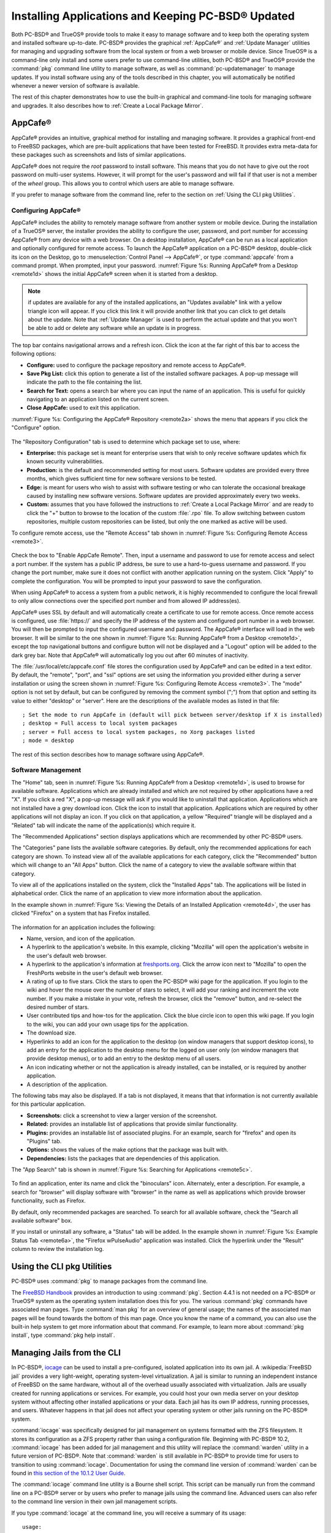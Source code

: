 .. index:: software
.. _Installing Applications and Keeping PC-BSD® Updated:

Installing Applications and Keeping PC-BSD® Updated
****************************************************

Both PC-BSD® and TrueOS® provide tools to make it easy to manage software and to keep both the operating system and installed software up-to-date. PC-BSD®
provides the graphical :ref:`AppCafe®` and :ref:`Update Manager` utilities for managing and upgrading software from the local system or from a web browser or
mobile device. Since TrueOS® is a command-line only install and some users prefer to use command-line utilities, both PC-BSD® and TrueOS® provide the
:command:`pkg` command line utility to manage software, as well as :command:`pc-updatemanager` to manage updates. If you install
software using any of the tools described in this chapter, you will automatically be notified whenever a newer version of software is available.

The rest of this chapter demonstrates how to use the built-in graphical and command-line tools for managing software and upgrades. It also describes how to
:ref:`Create a Local Package Mirror`.

.. index:: software
.. _AppCafe®:

AppCafe®
=========

AppCafe® provides an intuitive, graphical method for installing and managing software. It provides a graphical front-end to FreeBSD packages, which are pre-built applications that have been
tested for FreeBSD. It provides extra meta-data for these packages such as screenshots and lists of similar applications. 

AppCafe® does not require the *root* password to install software. This means that you do not have to give out the root password on multi-user systems.
However, it will prompt for the user's password and will fail if that user is not a member of the *wheel* group. This allows you to control which users are
able to manage software. 

If you prefer to manage software from the command line, refer to the section on :ref:`Using the CLI pkg Utilities`.

.. index:: software
.. _Configuring AppCafe®:

Configuring AppCafe®
---------------------

AppCafe® includes the ability to remotely manage software from another system or mobile device. During the installation
of a TrueOS® server, the installer provides the ability to configure the user, password, and port number for accessing AppCafe® from any device with
a web browser. On a desktop installation, AppCafe® can be run as a local application and optionally configured for remote access. To launch the
AppCafe® application on a PC-BSD® desktop, double-click its icon on the Desktop, go to :menuselection:`Control Panel --> AppCafe®`, or type  :command:`appcafe` from a command prompt. When
prompted, input your password. :numref:`Figure %s: Running AppCafe® from a Desktop <remote1d>` shows the initial AppCafe® screen when it is started from a desktop.

.. _remote1d:

.. figure:: images/remote1d.png

.. note:: if updates are available for any of the installed applications, an "Updates available" link with a yellow triangle icon will appear.
   If you click this link it will provide another link that you can click to get details about the update. Note that :ref:`Update Manager` is used to
   perform the actual update and that you won't be able to add or delete any software while an update is in progress.

The top bar contains navigational arrows and a refresh icon. Click the icon at the far right of this bar to access the following options:

* **Configure:** used to configure the package repository and remote access to AppCafe®. 

* **Save Pkg List:** click this option to generate a list of the installed software packages. A pop-up message will indicate the path to the file containing the list.

* **Search for Text:** opens a search bar where you can input the name of an application. This is useful for quickly navigating to an application listed on the current screen.

* **Close AppCafe:** used to exit this application.

:numref:`Figure %s: Configuring the AppCafe® Repository <remote2a>` shows the menu that appears if you click the "Configure" option. 

.. _remote2a:

.. figure:: images/remote2a.png

The "Repository Configuration" tab is used to determine which package set to use, where:

* **Enterprise:** this package set is meant for enterprise users that wish to only receive software updates which fix known security vulnerabilities. 

* **Production:** is the default and recommended setting for most users. Software updates are provided every three months, which gives sufficient time for new software versions to be tested.

* **Edge:** is meant for users who wish to assist with software testing or who can tolerate the occasional breakage caused by installing new software versions. Software updates are provided
  approximately every two weeks. 
  
* **Custom:** assumes that you have followed the instructions to :ref:`Create a Local Package Mirror` and are ready to click the "+" button to browse to the location of the custom
  :file:`.rpo` file. To allow switching between custom repositories, multiple custom repositories can be listed, but only the one marked as active will be used.

To configure remote access, use the "Remote Access" tab shown in :numref:`Figure %s: Configuring Remote Access <remote3>`. 

.. _remote3:

.. figure:: images/remote3.png

Check the box to "Enable AppCafe Remote". Then, input a username and password to use for remote access and select a port number. If the system has a public IP
address, be sure to use a hard-to-guess username and password. If you change the port number, make sure it does not conflict with another application running
on the system. Click "Apply" to complete the configuration. You will be prompted to input your password to save the configuration.

When using AppCafe® to access a system from a public network, it is highly recommended to configure the local firewall to only allow connections over
the specified port number and from allowed IP address(es).

AppCafe® uses SSL by default and will automatically create a certificate to use for remote access. Once remote access is configured, use :file:`https://` and
specify the IP address of the system and configured port number in a web browser. You will then be prompted to input the configured username and password. The AppCafe® interface will load in
the web browser. It will be similar to the one shown in :numref:`Figure %s: Running AppCafe® from a Desktop <remote1d>`, except the top navigational buttons and configure
button will not be displayed and a "Logout" option will be added to the dark grey bar. Note that AppCafe® will automatically log you out after 60
minutes of inactivity.

The :file:`/usr/local/etc/appcafe.conf` file stores the configuration used by AppCafe® and can be edited in a text editor. By default, the "remote", "port", and "ssl" options are set using
the information you provided either during a server installation or using the screen shown in :numref:`Figure %s: Configuring Remote Access <remote3>`.
The "mode" option is not set by default, but can be configured by removing the comment symbol (";") from that option and setting its value to either
"desktop" or "server". Here are the descriptions of the available modes as listed in that file::

 ; Set the mode to run AppCafe in (default will pick between server/desktop if X is installed)
 ; desktop = Full access to local system packages
 ; server = Full access to local system packages, no Xorg packages listed
 ; mode = desktop

The rest of this section describes how to manage software using AppCafe®.

.. index:: AppCafe®
.. _Software Management:

Software Management
-------------------

The "Home" tab, seen in :numref:`Figure %s: Running AppCafe® from a Desktop <remote1d>`, is used to browse for available software. Applications which are already installed and which are not
required by other applications have a red "X". If you click a red "X", a pop-up message will ask if you would like to uninstall that application. Applications which are not installed have a
grey download icon. Click the icon to install that application. Applications which are required by other applications will not display an icon. If you click on that application, a yellow
"Required" triangle will be displayed and a "Related" tab will indicate the name of the application(s) which require it.

The "Recommended Applications" section displays applications which are recommended by other PC-BSD® users.

The "Categories" pane lists the available software categories. By default, only the recommended applications for each category are shown. To instead view all of
the available applications for each category, click the "Recommended" button which will change to an "All Apps" button. Click the name of a category to view the available
software within that category.

To view all of the applications installed on the system, click the "Installed Apps" tab. The applications will be
listed in alphabetical order. Click the name of an application to view more information about the application.

In the example shown in :numref:`Figure %s: Viewing the Details of an Installed Application <remote4d>`, the user has clicked "Firefox" on a system that has Firefox installed.

.. _remote4d:

.. figure:: images/remote4d.png

The information for an application includes the following: 

* Name, version, and icon of the application.

* A hyperlink to the application's website. In this example, clicking "Mozilla" will open the application's website in the user's default web browser.

* A hyperlink to the application's information at `freshports.org <http://www.freshports.org/>`_. Click the arrow icon next to "Mozilla" to open the FreshPorts website in the user's
  default web browser.

* A rating of up to five stars. Click the stars to open the PC-BSD® wiki page for the application. If you login to the wiki and hover the mouse over the
  number of stars to select, it will add your ranking and increment the vote number. If you make a mistake in your vote, refresh the browser, click the
  "remove" button, and re-select the desired number of stars. 

* User contributed tips and how-tos for the application. Click the blue circle icon to open this wiki page. If you login to the wiki, you can add
  your own usage tips for the application.

* The download size.

* Hyperlinks to add an icon for the application to the desktop (on window managers that support desktop icons), to add an entry for the application to the
  desktop menu for the logged on user only (on window managers that provide desktop menus), or to add an entry to the desktop menu of all users.

* An icon indicating whether or not the application is already installed, can be installed, or is required by another application.
  
* A description of the application.

The following tabs may also be displayed. If a tab is not displayed, it means that that information is not currently available for this particular application.

- **Screenshots:** click a screenshot to view a larger version of the screenshot.

- **Related:** provides an installable list of applications that provide similar functionality.

- **Plugins:** provides an installable list of associated plugins. For an example, search for "firefox" and open its "Plugins" tab.

- **Options:** shows the values of the make options that the package was built with.

- **Dependencies:** lists the packages that are dependencies of this application.

The "App Search" tab is shown in :numref:`Figure %s: Searching for Applications <remote5c>`. 

.. _remote5c:

.. figure:: images/remote5c.png

To find an application, enter its name and click the "binoculars" icon. Alternately, enter a description. For example, a search for "browser" will display
software with "browser" in the name as well as applications which provide browser functionality, such as Firefox. 

By default, only recommended packages are searched. To search for all available software, check the "Search all available software" box.

If you install or uninstall any software, a "Status" tab will be added. In the example shown in :numref:`Figure %s: Example Status Tab <remote6a>`, the "Firefox wPulseAudio" application was
installed. Click the hyperlink under the "Result" column to review the installation log.

.. _remote6a:

.. figure:: images/remote6a.png

.. index:: pkg
.. _Using the CLI pkg Utilities:

Using the CLI pkg Utilities
===========================

PC-BSD® uses :command:`pkg` to manage packages from the command line.

The `FreeBSD Handbook <http://www.freebsd.org/doc/en_US.ISO8859-1/books/handbook/pkgng-intro.html>`_ provides an introduction to using :command:`pkg`. Section 4.4.1 is not
needed on a PC-BSD® or TrueOS® system as the operating system installation does this for you. The various :command:`pkg` commands have associated man pages.
Type :command:`man pkg` for an overview of general usage; the names of the associated man pages will be found towards the bottom of this man page. Once you
know the name of a command, you can also use the built-in help system to get more information about that command. For example, to learn more about
:command:`pkg install`, type :command:`pkg help install`.

.. index:: AppCafe®, jails, iocage
.. _Managing Jails from the CLI:

Managing Jails from the CLI
===========================

In PC-BSD®, `iocage <https://github.com/iocage/iocage>`_ can be used to install a pre-configured, isolated application into its own jail. A :wikipedia:`FreeBSD jail` provides a very
light-weight, operating system-level virtualization. A jail is similar to running an independent instance of FreeBSD on the same hardware, without all of the overhead usually associated
with virtualization. Jails are usually created for running applications or services. For example, you could host your own media server on your desktop system without affecting other
installed applications or your data. Each jail has its own IP address, running processes, and users. Whatever happens in that jail does not affect your operating system or other jails
running on the PC-BSD® system.

:command:`iocage` was specifically designed for jail management on systems formatted with the ZFS filesystem. It stores its configuration as a ZFS property rather than using a configuration
file. Beginning with PC-BSD® 10.2, :command:`iocage` has been added for jail management and this utility will replace the :command:`warden` utility in a future version of PC-BSD®. Note that
:command:`warden` is still available in PC-BSD® to provide time for users to transition to using  :command:`iocage`. Documentation for using the command line version of
:command:`warden` can be found in
`this section of the 10.1.2 User Guide <http://download.pcbsd.org/iso/10.1-RELEASE/amd64/docs/html/controlpanel.html#using-the-command-line-version-of-warden>`_.

The :command:`iocage` command line utility is a Bourne shell script. This script can be manually run from the command line on a PC-BSD® server or by users who prefer to manage jails using
the command line. Advanced users can also refer to the command line version in their own jail management scripts.

If you type :command:`iocage` at the command line, you will receive a summary of its usage::

 usage:
  iocage [-v] activate ZPOOL
  iocage [-v] cap UUID|TAG
  iocage [-v] clean [-f] [-a|-r|-j|-t]
  iocage [-v] clone UUID|TAG [UUID|TAG@snapshot] [property=value]
  iocage [-v] console [-f] UUID|TAG
  iocage [-v] create [-e] [base=[RELEASE|NAME]] [pkglist=file] [property=value] [count=value]
  iocage [-v] deactivate ZPOOL
  iocage [-v] defaults
  iocage [-v] destroy [-f] UUID|TAG
  iocage [-v] df
  iocage [-v] exec [-u username | -U username] UUID|TAG|ALL command [arg ...]
  iocage [-v] export UUID|TAG
  iocage [-v] fetch [-P|-p|--ports] [release=RELEASE | ftphost=ftp.hostname.org |
                    ftpdir=/dir/ | ftpfiles="base.txz doc.txz lib32.txz src.txz"]
                    [ ftplocaldir=/dir/ ] [ compression=ALGO ]
  iocage [-v] get [-r] property|all UUID|TAG
  iocage [-v] help
  iocage [-v] import UUID [property=value]
  iocage [-v] init-host IP ZPOOL
  iocage [-v] inuse UUID|TAG
  iocage [-v] pkg TAG pkg_cmd
  iocage [-v] limits [UUID|TAG]
  iocage [-v] list [-t|-r|-s jd|uuid|boot|state|tag|type|ip4]
  iocage [-v] promote UUID|TAG
  iocage [-v] rcboot
  iocage [-v] reboot|restart [-s] UUID|TAG
  iocage [-v] rcshutdown
  iocage [-v] reset UUID|TAG|ALL
  iocage [-v] restart UUID|TAG
  iocage [-v] rollback UUID|TAG@snapshotname
  iocage [-v] runtime UUID|TAG
  iocage [-v] send [-c|-i|-I|-h|-u|-m] POOL
  iocage [-v] set property=value [property=value] UUID|TAG
  iocage [-v] snaplist UUID|TAG
  iocage [-v] snapmount UUID|TAG@snapshotname DESTINATION
  iocage [-v] snapremove UUID|TAG@snapshotname|ALL
  iocage [-v] snapshot|snap [-f|-r] UUID|TAG [UUID|TAG@snapshotname]
  iocage [-v] snapumount UUID|TAG@snapshotname
  iocage [-v] start [-f] UUID|TAG
  iocage [-v] stop UUID|TAG|ALL
  iocage [-v] uncap UUID|TAG
  iocage [-v] update [-p|-P] UUID|TAG|RELEASE
  iocage [-v] upgrade UUID|TAG [release=RELEASE]
  iocage [-v] version | --version

Before creating a jail for the first time, specify the version of FreeBSD to install. To see which versions are available and to install the selection, run :command:`iocage fetch`. By
default, the currently installed version will be selected as seen in this example::

 sudo iocage fetch
 Password:
 Setting up zpool [tank] for iocage usage...
 If you wish to change zpool, use 'iocage activate'
   INFO: creating tank/iocage
   INFO: creating tank/icoage/.defaults
   INFO: creating tank/iocage/download
   INFO: creating tank/iocage/jails
   INFO: creating tank/iocage/releases
   INFO: creating tank/iocage/templates
 Supported releases are: 
   11.0-CURRENT
   10.3-RELEASE
   10.2-RELEASE
   9.3-RELEASE
 Please select a release [10.3-RELEASE]:
 base.txz                                      100% of   63 MB 1908 kBps 00m34s
 doc.txz                                       100% of 1395 kB 1301 kBps 00m01s
 lib32.txz                                     100% of   15 MB 1762 kBps 00m10s
 src.txz                                       100% of  109 MB 2116 kBps 00m53s
 Extracting: base.txz
 Extracting: doc.txz
 Extracting: lib32.txz
 Extracting: src.txz
 * Updating base jail template.
 Looking up update.FreeBSD.org mirrors... none found.
 Fetching public key from update.FreeBSD.org... done.
 Fetching metadata signature for 10.3-RELEASE from update.FreeBSD.org... done.
 Fetching metadata index... done.
 Fetching 2 metadata files... done.
 Inspecting system... done.
 Preparing to download files... done.
 Fetching 672 patches.....10....20....30....40....50....60....70....80....90....100....110....120....130....140....150....160....170....180....190....200....210....220....230....240....250....260....270....280....290....300....310....320....330....340....350....360....370....380....390....400....410....420....430....440....450....460....470....480....490....500....510....520....530....540....550....560....570....580....590....600....610....620....630....640....650....660....670. done.
 Applying patches... done.
 Fetching 988 files... done.
 <snip output>
 Installing updates... done.

In this example, the user has specified to install the 10.3-RELEASE template. Once the template has been installed, you can create
a jail. In this example, the template to use, the jail's hostname, network interface, and IP address are specified::

 sudo iocage create release=10.3-RELEASE tag=jail1 ip4_addr="em0|192.168.1.7/24"
 Password:
  Successfully created: b00945a3-d028-11e5-8dc9-68f72865c4fc (jail1)
 
You can list the properties of the jail with this command::

 iocage get all jail1
 
To start the jail and check its status::

 sudo iocage start jail1
 Password:
 * Starting b00945a3-d028-11e5-8dc9-68f72865c4fc (jail1)
  + Started 
  + Configuring VNETifconfig: interface em0 does not exist
         OK
  + Starting services        OK

 iocage list
 JID   UUID                                  BOOT  STATE  TAG   TYPE	   IP4
 1     b00945a3-d028-11e5-8dc9-68f72865c4fc  off   up     jail1 basejail    -

To access the jail::

 sudo iocage console jail1
 Password:
 FreeBSD 10.3-RELEASE (GENERIC) #0: Mon Apr 11 15:54:50 UTC 2016

 Welcome to FreeBSD!

 Release Notes, Errata: https://www.FreeBSD.org/releases/
 Security Advisories:   https://www.FreeBSD.org/security/
 FreeBSD Handbook:      https://www.FreeBSD.org/handbook/
 FreeBSD FAQ:           https://www.FreeBSD.org/faq/
 Questions List: https://lists.FreeBSD.org/mailman/listinfo/freebsd-questions/
 FreeBSD Forums:        https://forums.FreeBSD.org/

 Documents installed with the system are in the /usr/local/share/doc/freebsd/
 directory, or can be installed later with:  pkg install en-freebsd-doc
 For other languages, replace "en" with a language code like de or fr.

 Show the version of FreeBSD installed:  freebsd-version ; uname -a
 Please include that output and any error messages when posting questions.
 Introduction to manual pages:  man man
 FreeBSD directory layout:      man hier

 Edit /etc/motd to change this login announcement.
 root@b00945a3-d028-11e5-8dc9-68f72865c4fc:~ # 

Once inside the jail, you can manage it just like any other FreeBSD system and install software using :command:`pkg`. To leave the jail, type :command:`exit`.

.. index:: updates
.. _Update Manager:

Update Manager
==============

Update Manager provides a graphical interface for keeping the PC-BSD® operating system and its installed applications up-to-date. Update Manager will automatically track
updates to software installed using either the graphical or command line equivalents of :ref:`AppCafe®`.

This utility can be started from :ref:`Control Panel` or by typing :command:`pc-updategui`. It can also be accessed from its icon in the system tray, if you are logged into a desktop
that provides a system tray.

The status of the icon lets you determine at a glance if any of your installed applications are out-of-date, if a system update is available, or if a new
version of the operating system is available. The possible statuses are as follows:

.. image:: images/update1.png 

Your system is up-to-date.

.. image:: images/update2.png 

The system is currently checking for updates and patches.

.. image:: images/update3.png 

Your operating system is out-of-date and system update(s) or patch(es) are available.

.. image:: images/update4.png 

Newer versions of installed applications are available.

.. image:: images/update5.png 

The system was unable to check for updates, meaning you should check your Internet connection.

.. image:: images/update6.png

The system is currently updating.

.. image:: images/update7.png 

The system needs to restart in order for the newly installed update to take effect.

If you right-click the icon, you will see the menu shown in :numref:`Figure %s: Right-click Menu for Update Manager <update8a>`. 

.. _update8a:

.. figure:: images/update8a.png

This menu contains the following options:

* **Start the Update Manager:** launches the Update Manager GUI which can be used as described in :ref:`Manual Updates (GUI Method)`.

* **Check for Updates:** by default, updates are checked every 24 hours or 20 minutes after booting the system. However, the system won't check for updates more than once per day
  should you reboot multiple times within a day. You can check for updates now by clicking this option.

* **Start the AppCafe:** launches AppCafe® which can be used to manage installed software as described in :ref:`AppCafe®`.

* **Run at Startup:** to disable the automatic update check after the system boots, uncheck this box.

* **Display Notifications:** to disable the pop-up message over the icon when an update becomes available, uncheck this box.

* **Check Jails:** to also be notified when updates are available to running jails, check this box.

* **Routing through Tor:** check this box to start browsing the Internet anonymously as described in :ref:`Tor Mode`.

* **Check Tor connection:** click this to determine if the system is currently routing all Internet traffic through the Tor network.

* **Quit:** to remove Update Manager from the system tray, click this entry. You can put the icon back into the tray by typing :command:`pc-systemupdatertray &`.

.. index:: updates
.. _How PC-BSD® Updating Works:

How PC-BSD® Updating Works
---------------------------

The PC-BSD® update mechanism provides several safeguards to ensure that updating the operating system or its software is a low-risk operation. The following steps occur automatically during
an update: 

* The update automatically creates a copy of the current operating system, known as a snapshot or boot environment (BE), and mounts that snapshot in the
  background. All of the updates then occur in the snapshot. This means that you can safely continue to use your system while it is updating as no changes are
  being made to the operating system or any of the applications currently in use. Instead, all changes are being made to the mounted copy.

.. note:: if the system is getting low on disk space and there is not enough space to create a new BE, the update will fail with a message indicating that there is
   not enough space to perform the update.

* While the update is occurring, and until you reboot after the update, you won't be able to use AppCafe® to manage software. This is a safety measure to prevent
  package conflicts. Also, the system shutdown and restart buttons will be greyed out until the update is complete and the system is ready for reboot. Should a power
  failure occur in the middle of an update, the system will reboot into the current boot environment, returning the system to the point before the upgrade started.
  Simply restart the update to continue the update process.

* Once the update is complete, the new boot environment, or updated snapshot, is added as the first entry in the boot menu and activated so that the system will boot into it, unless you
  pause the boot menu and specify otherwise. A pop-up message, shown in :numref:`Figure %s: Managing the Reboot After Update <update9>`, will indicate that a reboot is required.
  You can either finish what you are doing and reboot now into the upgraded snapshot, or ask the system to remind you again at a later time. To configure the
  time of the next warning, click the "Next Reminder" drop-down menu where you can select 1, 5, 12, or 24 hours, 30 minutes, or never (for this login
  session). Note that the system will not apply any more updates or allow you to start another manual update or install additional software using AppCafe®
  until you reboot.

* The default ZFS layout used by PC-BSD® ensures that when new boot environments are created, the :file:`/usr/local/`, :file:`/usr/home/`, :file:`/usr/ports/`, :file:`/usr/src/` and
  :file:`/var/` directories remain untouched. This way, if you decide to rollback to a previous boot environment, you will not lose data in your home directories, any
  installed applications, or downloaded src or ports. However, you will return the system to its previous state, before the update was applied.
  
* As the update is running, a log is written to :file:`/var/log/pc-updatemanager.log` and this log is displayed in the "View Log" tab of the graphical Update Manager utility, shown in
  :numref:`Figure %s: Viewing the Update Log <update10a>`. This way you can see which software is being updated and if there are any updating errors. The next time an update occurs,
  the previous log is written to :file:`/var/log/pc-updatemanager.log.prev`, so that you also have a copy of the previous update's log.

* You no longer need to initiate updates manually. PC-BSD® now uses an automated updater that automatically checks for updates, no more than once per day, 20
  minutes after a reboot and then every 24 hours. You can configure what gets updated using the "Configure Automatic Updates" tab of Update Manager, shown in
  :numref:`Figure %s: Configuring What to Update <update11a>`. Choices are "Security & Packages" (all updates), "Security" (only security patches and operating system updates), "Packages"
  (only installed software), or "Nothing" (disables automatic updating).

.. _update9:

.. figure:: images/update9.png

.. _update10a:

.. figure:: images/update10a.png

.. _update11a:

.. figure:: images/update11a.png

The "View" menu of Update Manager provides the following information:

* **Vulnerabilities:** click this entry to determine if any of the installed software has a known, unpatched vulnerability. In the example shown in
  :numref:`Figure %s: Viewing Installed Software Vulnerability Information <update14>`, two installed packages have known vulnerabilities. If you highlight an entry and click the "More
  info..." button, the default web browser will open to a page that provides more details about the vulnerability.

* **Base updates history:** the "Version" field in :ref:`About` usually includes a patch number which indicates the level to which the operating system has been patched
  against known vulnerabilities. If you click this entry, it will provide an overview of which vulnerabilities were addressed at each patch level. In the example shown in
  :numref:`Figure %s: Viewing Operating System Patches <update15a>`, the system is running "10.2-RELEASE-p15, or patch level 15. Most patch levels have an associated Security Advisory (SA).
  More information about each advisory is available from the `FreeBSD Security Advisories page <https://www.freebsd.org/security/advisories.html>`_.

.. _update14:

.. figure:: images/update14.png

.. _update15a:

.. figure:: images/update15a.png

The "System" menu of Update Manager provides one option:

* **Branches:** users who wish to test upcoming versions can switch software branches and update to that software branch. In the example shown in
  :numref:`Figure %s: Switching Branches <branch1a>`, this system is currently running the 10.2 branch and the upcoming 11.0 branch is available for selection.

.. _branch1a:

.. figure:: images/branch1a.png

Updates can still be initiated manually using either a GUI or a command-line application. The rest of this section demonstrates how to manually update using
either the GUI or the command-line method.

.. index:: updates
.. _Manual Updates (GUI Method):

Manual Updates (GUI Method)
---------------------------

The automatic updater will automatically keep your system up-to-date. You will know that an update has completed when the pop-up menu, shown in
:numref:`Figure %s: Managing the Reboot After Update <update9>`, indicates that a reboot is needed to complete the update process. The automatic updater will only update what it has been
configured to update. If you would like to double-check or change what gets updated, start Update Manager, enter your password, and use the drop-down menu in
the "Configure Automatic Updates" screen shown in :numref:`Figure %s: Configuring What to Update <update11a>`. 

Due to its schedule, the automatic updater will never check for new updates more than once in a 24 hour period. To manually check for updates, right-click the
Update Manager in system tray and click "Check for Updates". Alternatively, start Update Manager. If any updates are available, an "Updates Available" tab
will appear, as seen in the example in :numref:`Figure %s: Updates are Available <update12a>`. If no updates are available, of if the system is currently updating, this tab will not appear.

.. _update12a:

.. figure:: images/update12a.png

In this example, a security update is available. Click the "Start Updates" button to manually start the update. When prompted, reboot so that the system can
boot into the newly patched operating system.

When package updates are available a "View Package Updates" box can be clicked to see which packages will be upgraded.

.. note:: how often package updates are available depends upon the "Repository Settings" set in :menuselection:`AppCafe® --> Configure`. The default setting
   of "Production" will only provide package updates every 3 months whereas a setting of "Edge" will provide package updates as soon as a new version is
   available. If you need application stability, stay on "Production". If you can handle some application breakage in favor of having the latest software,
   change to "Edge". Also, if you select "Security" or "Nothing" in the "Configure Automatic Updates" tab of Update Manager, packages will only get updated
   with the next software release which happens every 3 months.

.. warning:: updates will update **all** installed software. If you have placed a lock on a package using :command:`pkg` or an older version of
   AppCafe®, Update Manager will fail and will generate a message in the log indicating that the failure is due to a locked package. If you prefer to lock certain applications
   against being updated, select "Security" or "Nothing" in the "Configure Automatic Updates" tab of Update Manager and manually update software as needed using
   :command:`pkg`.

.. index:: updates
.. _Manual Updates (CLI Method):

Manual Updates (CLI Method)
---------------------------

TrueOS® users, or those who prefer to use a command-line utility, can use :command:`pc-updatemanager` to manually apply updates. If you type
:command:`pc-updatemanager`, it will show its available options::

 pc-updatemanager
 pc-updatemanager - Usage
 ----
 branches             - List available system branches
 chbranch <tag>       - Change to new system branch
 check                - Check for system updates
 showeol	      - Show end of life (support) date for this release
 install <tag>,<tag2> - Install system updates
 pkgcheck             - Check for updates to packages
 pkgupdate [-f]       - Install packages updates 
 fbsdupdate           - Install freebsd-update patches
 fbsdupdatepkgs       - Install freebsd-update patches and any package updates
 syncconf             - Update PC-BSD pkg configuration 
 confcheck            - Check PC-BSD pkg configuration
 cron                 - Perform delayed check for system and pkg updates.

To determine if any system updates are available, type the following command::

 sudo pc-updatemanager check
 Checking for FreeBSD updates... 
 The following updates are available: 
 ------------------------------------
 NAME: FreeBSD security updates 
 TYPE: SECURITYUPDATE 

 To install: "pc-updatemanager fbsdupdate" 
 
 End of Life Notice
 ------------------------------------
 This version of PC-BSD / TrueOS has an EOL date of:
 Sat Dec 31 18:59:59 EST 2016
 ------------------------------------

If any updates are available, follow the instructions to install the update::

 sudo pc-updatemanager fbsdupdate
 Stopping syscache...
 Creating stage BE...
 Pruning old boot-environments...
 Mounting the stage BE...
 Mounted successfully on '/.updateStage'
 Fetching freebsd-update files...
 Installing freebsd-update files...
 Unmounting stage BE...
 Unmounted successfully
 GRUB configuration updated successfully
 Renamed successfully
 GRUB configuration updated successfully
 Renamed successfully
 GRUB configuration updated successfully
 Activated successfully
 Generating grub configuration file ...
 Found theme: /boot/grub/themes/pcbsd/theme.txt
 done
 Installing GRUB to ada0
 Starting syscache...
 Your update is finished! Please reboot to load into the new boot-environment

If no updates are available, the **check** command will indicate "Your system is up to date!". 

To determine if package updates are available, use this command::

 sudo pc-updatemanager pkgcheck
 Updating repository catalogue
 pcbsd-major repository is up-to-date.
 All repositories are up-to-date.
 Updating pcbsd-major repository catalogue...
 pcbsd-major repository is up-to-date.
 All repositories are up-to-date.
 Checking for upgrades (1471 candidates)... done
 Processing candidates (1471 candidates)... done
 The following 8 package(s) will be affected (of 0 checked):
     
  Installed packages to be UPGRADED:
          pcbsd-utils-qt5: 1430339597 -> 1430509574
          pcbsd-utils: 1430412291 -> 1430489128
          pcbsd-syscache: 1430342138 -> 1430496237
          pcbsd-i18n-qt5: 1430413188 -> 1430610765
          lumina: 0.8.4_1 -> 0.8.4_1,1
          life-preserver: 1430338357 -> 1430521060
          git: 2.3.6 -> 2.3.7
          curl: 7.42.0 -> 7.42.1
     
  The process will require 923 KiB more space.
  112 MiB to be downloaded.
  The following updates are available:
  ------------------------------------
  NAME: System package updates
  TYPE: PKGUPDATE
     
  To install: "pc-updatemanager pkgupdate"

In this example, newer versions are available. If no updates were available, the output would have instead said "All packages are up to date!". 

If updates are available, you can install them with this command::

 sudo pc-updatemanager pkgupdate
 Stopping syscache...
 Updating the package repo database...
 Cleaning old pkg upgrade cache...
 Verifying / fetching packages for ports-mgmt/pkg - pkg-1.5.1.txz
 The following packages will be fetched:
     
  New packages to be FETCHED:
         pkg-1.5.1 (100.00% of 2 MiB: 2 MiB)
     
  The process will require 2 MiB more space.
  2 MiB to be downloaded.
  Fetching pkg-1.5.1.txz... done
  Verifying / fetching packages for misc/pcbsd-base - pcbsd-base-1425064224.txz
  The following packages will be fetched:
     
  New packages to be FETCHED:
  <SNIP>
  The process will require 733 MiB more space.
  733 MiB to be downloaded.
  <SNIP>
  Creating stage BE...
  Pruning old boot-environments...
  Mounting the stage BE...
  Mounted successfully on '/.updateStage'
  Preparing the new boot-environment... (This may take a while)
  <SNIP>
  Deinstallation has been requested for the following 1590 packages (of 0 packages in the universe):
  <SNIP>
  The operation will free 11 GiB.
  [1/1590] Deinstalling pcbsd-meta-kde-1429798531...
  <SNIP>
  Extracting ports overlay...
  Pruning: /usr/local/share/applications/cups.desktop
  Pruning: /usr/local/share/kde4/services/kdm.desktop
  Pruning: /usr/local/share/applications/kde4/kuser.desktop
  Pruning: /usr/local/share/xsessions/[0-9a-zA-Z]*.desktop
  Extracting ports overlay data...DONE
  Updating pkgng config...
  Unmounting stage BE...
  Unmounted successfully
  GRUB configuration updated successfully
  Renamed successfully
  GRUB configuration updated successfully
  Renamed successfully
  GRUB configuration updated successfully
  Activated successfully
  Generating grub configuration file ...
  Found theme: /boot/grub/themes/pcbsd/theme.txt
  done
  Installing GRUB to ada0
  Starting syscache...
  Your update is finished! Please reboot to load into the new boot-environment

While the package output has been snipped from this example due to the amount of packages to be upgraded, the update process will download the latest versions
of the packages which need updating, displaying the download progress for each file. Once the downloads are complete, it will create a new boot environment and
display the installation process for each file within the boot environment. The last step of the update process is to extract the desktop (or server) overlay and
upgrade GRUB and then to return the prompt. Once the update is complete, reboot to boot into the updated version of the system.

.. index:: updates
.. _Upgrading from 9.x to 10.x:

Upgrading from 9.x to 10.x
--------------------------

PC-BSD® 10.x has switched to 64-bit and ZFS-only. This means that you can **not** upgrade a system that is either 32-bit or formatted with UFS. If the hardware supports
64-bit, you will need to backup your important data to another system or external drive and then perform a new installation. The new installation will perform
a format of the selected disk(s) with ZFS.

The boot loader and default ZFS layout has changed to support :ref:`Boot Manager` and ZFS snapshot management with :ref:`Life Preserver`. For this reason, 9.x
users should backup their important data to another system or external drive and then perform a new installation which will create the required ZFS layout.

.. index:: updates
.. _Upgrading from 10.x to |version|:

Upgrading from 10.x to |version|
--------------------------------

Upgrading from any 10.x version to |version| is the same as applying any system update. This means that the update to |version| will either appear in Update
Manager, for both "Edge" and "Production" users, or in the listing of :command:`pc-updatemanager check`.

.. note:: a fresh install, rather than an update, is only required if you wish to take advantage of any of the following features: UEFI boot (on a current non-UEFI
   installation), full disk encryption, or the
   `improved encryption key generation provided by GELIv7 <https://github.com/freebsd/freebsd/commit/38de8ef1dd0e468ff1e3ec1c431f465e270beba3>`_. This means
   that you will have to backup your data to an external drive or another system, perform the new install, then restore your data from the backup.

.. index:: software
.. _Create a Local Package Mirror:

Create a Local Package Mirror
=============================

The official PC-BSD® package repository is hosted as a `ScaleEngine <http://www.scaleengine.com/>`_ CDN (Content Delivery Network). It is possible to
:command:`rsync` a copy of the package repository, which means you can have a locally hosted, complete package repository available for your own clients.

To create a local package mirror, first setup a directory which is served over HTTP. The web server can be a public URL on the Internet or a
private web server, as long as it is accessible to your target audience. Ensure that this directory is browsable by a web browser from a client
system **before** moving on to the next step.

Once you have the HTTP directory ready for serving, use the following commands to sync with the official package repository::

 rsync -van --delete-delay --delay-updates pcbsd-rsync.scaleengine.net::pkg /my/path/to/httpd/directory/pkg

The complete package repository may be well over 200GB in size. If you do not need the entire repository, you can instead sync the specific version of PC-BSD®
packages to pull as shown in these examples::

 rsync -van --delete-delay --delay-updates pcbsd-rsync.scaleengine.net::pkg/10.0-RELEASE /my/path/to/httpd/directory/pkg

 rsync -van --delete-delay --delay-updates pcbsd-rsync.scaleengine.net::pkg/11.0-CURRENTMAR2015 /my/path/to/httpd/directory/pkg

Note that for major RELEASES, you will pull the *.0* version for the entire branch. In other words, both the 10.1 and 10.2 minor releases use the
*10.0-RELEASE* package directory.

Once the repository is downloaded, configure each client by editing their :file:`/usr/local/etc/pcbsd.conf` file with the following. Replace *<myhost>*
with the URL to the local repository::

 PACKAGE_SET: CUSTOM
 PACKAGE_URL: http://<myhost>/pkg/%VERSION%/edge/%ARCH%

After editing each client's file, run :command:`pc-updatemanager syncconf` on the client to apply the
changes. 

Alternately, on each client, configure :ref:`Appcafe®` to use the custom repository. Go to :menuselection:`Configure --> Repository Settings`. Click "Custom" in the screen
shown in :numref:`Figure %s: Add the Custom Repository to AppCafe® <repo1>`, then the "+" button. Input the URL to the repository and click "OK". 

.. _repo1:

.. figure:: images/repo1.png

It will take a few minutes for AppCafe® to read in the :file:`INDEX` for the custom repository.

Configured clients will now use your local mirror whenever they use :command:`pkg` or AppCafe®.